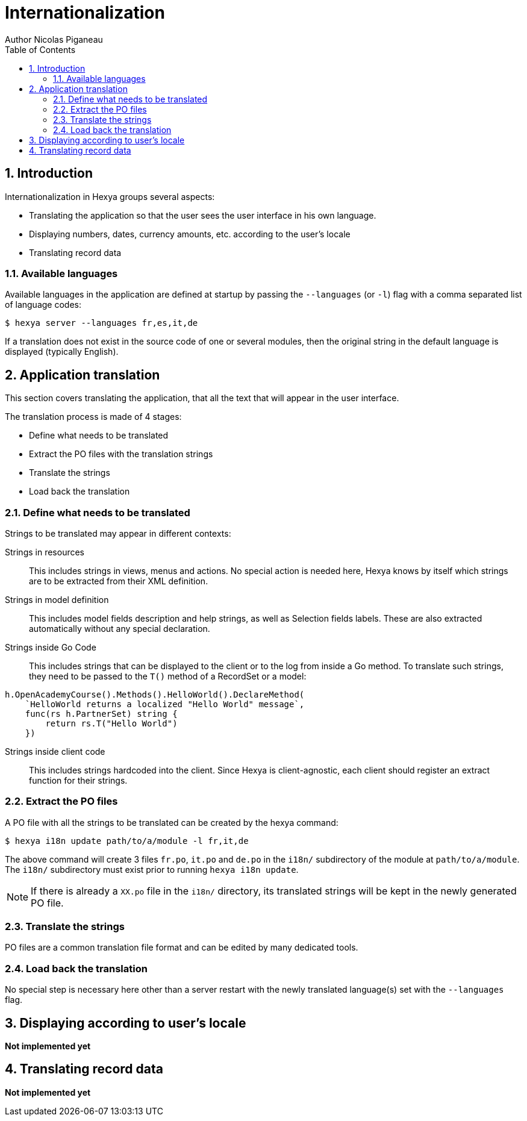 = Internationalization
Author Nicolas Piganeau
:prewrap!:
:toc:
:sectnums:

== Introduction
Internationalization in Hexya groups several aspects:

- Translating the application so that the user sees the user interface in his own language.
- Displaying numbers, dates, currency amounts, etc. according to the user's locale
- Translating record data

=== Available languages
Available languages in the application are defined at startup by passing the `--languages` (or `-l`) flag with a comma separated list of language codes:

[source]
----
$ hexya server --languages fr,es,it,de
----

If a translation does not exist in the source code of one or several modules, then the original string in the default language is displayed (typically English).

== Application translation
This section covers translating the application, that all the text that will appear in the user interface.

The translation process is made of 4 stages:

- Define what needs to be translated
- Extract the PO files with the translation strings
- Translate the strings
- Load back the translation

=== Define what needs to be translated

Strings to be translated may appear in different contexts:

Strings in resources::
This includes strings in views, menus and actions.
No special action is needed here, Hexya knows by itself which strings are to be extracted from their XML definition.

Strings in model definition::
This includes model fields description and help strings, as well as Selection fields labels.
These are also extracted automatically without any special declaration.

Strings inside Go Code::
This includes strings that can be displayed to the client or to the log from inside a Go method.
To translate such strings, they need to be passed to the `T()` method of a RecordSet or a model:

[source,go]
----
h.OpenAcademyCourse().Methods().HelloWorld().DeclareMethod(
    `HelloWorld returns a localized "Hello World" message`,
    func(rs h.PartnerSet) string {
        return rs.T("Hello World")
    })

----

Strings inside client code::
This includes strings hardcoded into the client.
Since Hexya is client-agnostic, each client should register an extract function for their strings.

=== Extract the PO files
A PO file with all the strings to be translated can be created by the hexya command:

[source]
$ hexya i18n update path/to/a/module -l fr,it,de

The above command will create 3 files `fr.po`, `it.po` and `de.po` in the `i18n/` subdirectory of the module at `path/to/a/module`.
The `i18n/` subdirectory must exist prior to running `hexya i18n update`.

NOTE: If there is already a `XX.po` file in the `i18n/` directory, its translated strings will be kept in the newly generated PO file.

=== Translate the strings
PO files are a common translation file format and can be edited by many dedicated tools.

=== Load back the translation
No special step is necessary here other than a server restart with the newly translated language(s) set with the `--languages` flag.

== Displaying according to user's locale

**Not implemented yet**

== Translating record data

**Not implemented yet**
